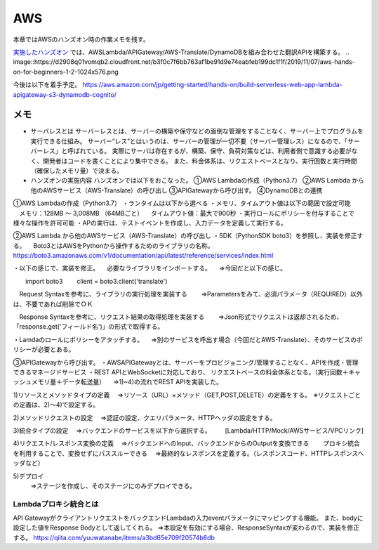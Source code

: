 AWS
=====================================================
本章ではAWSのハンズオン時の作業メモを残す。

`実施したハンズオン <https://pages.awscloud.com/event_JAPAN_Hands-on-for-Beginners-Serverless-2019_LP.html?trk=aws_introduction_page>`_
では、AWSLambda/APIGateway/AWS-Translate/DynamoDBを組み合わせた翻訳APIを構築する。
.. image::https://d2908q01vomqb2.cloudfront.net/b3f0c7f6bb763af1be91d9e74eabfeb199dc1f1f/2019/11/07/aws-hands-on-for-beginners-1-2-1024x576.png

今後は以下を着手予定。
https://aws.amazon.com/jp/getting-started/hands-on/build-serverless-web-app-lambda-apigateway-s3-dynamodb-cognito/

メモ
------------------------------------------

* サーバレスとは
  サーバーレスとは、サーバーの構築や保守などの面倒な管理をすることなく、サーバー上でプログラムを実行できる仕組み。
  サーバー“レス”とはいうのは、サーバーの管理が一切不要（サーバー管理レス）になるので、「サーバーレス」と呼ばれている。
  実際にサーバは存在するが、構築、保守、負荷対策などは、利用者側で意識する必要がなく、開発者はコードを書くことにより集中できる。
  また、料金体系は、リクエストベースとなり、実行回数と実行時間（確保したメモリ量）で決まる。

* ハンズオンの実施内容
  ハンズオンでは以下をおこなった。
  ①AWS Lambdaの作成（Python3.7）
  ②AWS Lambda から他のAWSサービス（AWS-Translate）の呼び出し
  ③APIGatewayから呼び出す。
  ④DynamoDBとの連携
  
①AWS Lambdaの作成（Python3.7）
・ランタイムは以下から選べる
・メモリ、タイムアウト値は以下の範囲で設定可能
　メモリ：128MB 〜 3,008MB （64MBごと）
　タイムアウト値：最大で900秒
・実行ロールにポリシーを付与することで様々な操作を許可可能
・APの実行は、テストイベントを作成し、入力データを定義して実行する。

②AWS Lambda から他のAWSサービス（AWS-Translate）の呼び出し
・SDK（PythonSDK boto3）を参照し、実装を修正する。
　Boto3とはAWSをPythonから操作するためのライブラリの名称。
　https://boto3.amazonaws.com/v1/documentation/api/latest/reference/services/index.html

・以下の感じで、実装を修正。
　必要なライブラリをインポートする。
　⇒今回だと以下の感じ。

.. sourcecode:: python3
   :linenos:

　　import boto3
　　client = boto3.client('translate')

　Request Syntaxを参考に、ライブラリの実行処理を実装する
　　⇒Parametersをみて、必須パラメータ（REQUIRED）以外は、不要であれば削除でＯＫ

　Response Syntaxを参考に、リクエスト結果の取得処理を実装する
　　⇒Json形式でリクエストは返却されるため、「response.get('フィールド名')」の形式で取得する。

・Lamdaのロールにポリシーをアタッチする。
　⇒別のサービスを呼出す場合（今回だとAWS-Translate）、そのサービスのポリシーが必要とある。


③APIGatewayから呼び出す。
・AWSAPIGatewayとは、サーバーをプロビジョニング/管理することなく、APIを作成・管理できるマネージドサービス
・REST APIとWebSocketに対応しており、 リクエストベースの料金体系となる。（実行回数＋キャッシュメモリ量＋データ転送量）
　⇒1)~4)の流れでREST APIを実装した。

1)リソースとメソッドタイプの定義
　⇒リソース（URL）×メソッド（GET,POST,DELETE）の定義をする。　※リクエストごとの定義は、2)～4)で設定する。

2)メソッドリクエストの設定
　⇒認証の設定、クエリパラメータ、HTTPヘッダの設定をする。

3)統合タイプの設定
　⇒バックエンドのサービスを以下から選択する。
　　[Lambda/HTTP/Mock/AWSサービス/VPCリンク]

4)リクエスト/レスポンス変換の定義
　⇒バックエンドへのInput、バックエンドからのOutputを変換できる
　　プロキシ統合を利用することで、変換せずにパススルーできる
　⇒最終的なレスポンスを定義する。（レスポンスコード、HTTPレスポンスヘッダなど）

5)デプロイ
  ⇒ステージを作成し、そのステージにのみデプロイできる。

Lambdaプロキシ統合とは
^^^^^^^^^^^^^^^^^^^^^^^^^^^^^^^^^
API GatewayがクライアントリクエストをバックエンドLambdaの入力eventパラメータにマッピングする機能。
また、bodyに設定した値をResponse Bodyとして返してくれる。
⇒本設定を有効にする場合、ResponseSyntaxが変わるので、実装を修正する。
https://qiita.com/yuuwatanabe/items/a3bd65e709f20574b6db

